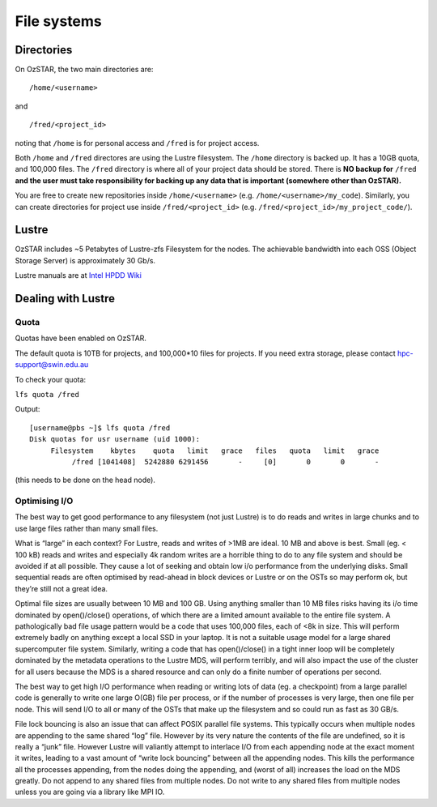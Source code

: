 .. highlight:: rst

File systems
=============

Directories
-------------

On OzSTAR, the two main directories are: ::

    /home/<username>

and ::

    /fred/<project_id>

noting that ``/home`` is for personal access and ``/fred`` is for project access.

Both ``/home`` and ``/fred`` directores are using the Lustre filesystem. The ``/home`` directory is backed up. It has a 10GB quota, and 100,000 files. The ``/fred`` directory is where all of your project data should be stored. There is **NO backup for** ``/fred`` **and the user must take responsibility for backing up any data that is important (somewhere other than OzSTAR).**

You are free to create new repositories inside ``/home/<username>`` (e.g. ``/home/<username>/my_code``). Similarly, you can create directories for project use inside ``/fred/<project_id>`` (e.g. ``/fred/<project_id>/my_project_code/``).

Lustre
------

OzSTAR includes ~5 Petabytes of Lustre-zfs Filesystem for the nodes. The achievable bandwidth into each OSS (Object Storage Server) is approximately 30 Gb/s.

Lustre manuals are at `Intel HPDD Wiki <https://wiki.hpdd.intel.com/display/PUB/Documentation>`_

Dealing with Lustre
-------------------

Quota
^^^^^^^^^^^^^^^^^^^^^^^^^^^^^^^^^^^^^^^^

Quotas have been enabled on OzSTAR.

The default quota is 10TB for projects, and 100,000*10 files for projects. If you need extra storage, please contact hpc-support@swin.edu.au

To check your quota:

``lfs quota /fred``

Output:
::

    [username@pbs ~]$ lfs quota /fred
    Disk quotas for usr username (uid 1000):
         Filesystem    kbytes    quota   limit   grace   files   quota   limit   grace
              /fred [1041408]  5242880 6291456       -     [0]       0       0       -

.. There is also a helpful command for checking the usage of all projects you are associated with. Just type ``user-quota``
(this needs to be done on the head node).

.. Free space
    ^^^^^^^^^^^^^^^^^^^^^^^^^^^^^^^^^^^^^^^^

    The lfs df command shows available disk space on the mounted Lustre file system and space consumption per OST. If multiple Lustre file systems are mounted, a path may be specified, but is not required.

    ::

        root@pbs [~] ->lfs df -h
        UUID                       bytes        Used   Available Use% Mounted on
        lustre-MDT0000_UUID         1.0T        7.4G      968.6G   1% /lustre[MDT:0]
        lustre-OST0000_UUID        14.5T      295.4G       13.5T   2% /lustre[OST:0]
        lustre-OST0001_UUID        14.5T      310.0G       13.5T   2% /lustre[OST:1]
        lustre-OST0002_UUID        14.5T      324.4G       13.5T   2% /lustre[OST:2]
        lustre-OST0003_UUID        14.5T      278.8G       13.5T   2% /lustre[OST:3]
        lustre-OST0004_UUID        14.5T      253.1G       13.6T   2% /lustre[OST:4]
        lustre-OST0005_UUID        14.5T      238.5G       13.6T   2% /lustre[OST:5]
        lustre-OST0006_UUID        14.5T      281.1G       13.5T   2% /lustre[OST:6]
        lustre-OST0007_UUID        14.5T      293.7G       13.5T   2% /lustre[OST:7]
        lustre-OST0008_UUID        14.5T      261.1G       13.6T   2% /lustre[OST:8]
        lustre-OST0009_UUID        14.5T      330.0G       13.5T   2% /lustre[OST:9]
        lustre-OST000a_UUID        14.5T      287.7G       13.5T   2% /lustre[OST:10]
        (the actual output is longer).

Optimising I/O
^^^^^^^^^^^^^^^^^^^^^^^^^^^^^^^^^^^^^^^^

The best way to get good performance to any filesystem (not just Lustre) is to do reads and writes in large chunks and to use large files rather than many small files.

What is “large” in each context? For Lustre, reads and writes of >1MB are ideal. 10 MB and above is best. Small (eg. < 100 kB) reads and writes and especially 4k random writes are a horrible thing to do to any file system and should be avoided if at all possible. They cause a lot of seeking and obtain low i/o performance from the underlying disks. Small sequential reads are often optimised by read-ahead in block devices or Lustre or on the OSTs so may perform ok, but they’re still not a great idea.

Optimal file sizes are usually between 10 MB and 100 GB. Using anything smaller than 10 MB files risks having its i/o time dominated by open()/close() operations, of which there are a limited amount available to the entire file system. A pathologically bad file usage pattern would be a code that uses 100,000 files, each of <8k in size. This will perform extremely badly on anything except a local SSD in your laptop. It is not a suitable usage model for a large shared supercomputer file system. Similarly, writing a code that has open()/close() in a tight inner loop will be completely dominated by the metadata operations to the Lustre MDS, will perform terribly, and will also impact the use of the cluster for all users because the MDS is a shared resource and can only do a finite number of operations per second.

The best way to get high I/O performance when reading or writing lots of data (eg. a checkpoint) from a large parallel code is generally to write one large O(GB) file per process, or if the number of processes is very large, then one file per node. This will send I/O to all or many of the OSTs that make up the filesystem and so could run as fast as 30 GB/s.

File lock bouncing is also an issue that can affect POSIX parallel file systems. This typically occurs when multiple nodes are appending to the same shared “log” file. However by its very nature the contents of the file are undefined, so it is really a “junk” file. However Lustre will valiantly attempt to interlace I/O from each appending node at the exact moment it writes, leading to a vast amount of “write lock bouncing” between all the appending nodes. This kills the performance all the processes appending, from the nodes doing the appending, and (worst of all) increases the load on the MDS greatly. Do not append to any shared files from multiple nodes. Do not write to any shared files from multiple nodes unless you are going via a library like MPI IO.